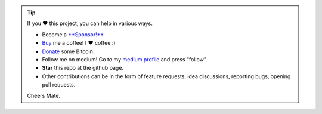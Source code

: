 .. tip::
	If you ❤️ this project, you can help in various ways.

	* Become a `**Sponsor!** <https://github.com/sponsors/erdogant?o=esb/>`_
	* `Buy <https://www.buymeacoffee.com/erdogant>`_ me a coffee! I ❤️ coffee :)
	* `Donate <https://erdogant.github.io/donate/?currency=USD&amount=1000>`_ some Bitcoin.
	* Follow me on medium! Go to my `medium profile <https://erdogant.medium.com/>`_ and press "follow".
	* **Star** this repo at the github page.
	* Other contributions can be in the form of feature requests, idea discussions, reporting bugs, opening pull requests.

	Cheers Mate.

.. raw:: html

	<iframe src="https://github.com/sponsors/erdogant/button" title="Sponsor erdogant" height="35" width="116" style="border: 0;"></iframe>
